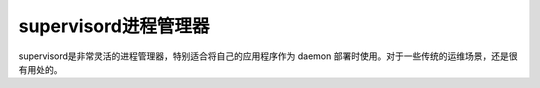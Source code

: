 .. _supervisord:

=======================
supervisord进程管理器
=======================

supervisord是非常灵活的进程管理器，特别适合将自己的应用程序作为 daemon 部署时使用。对于一些传统的运维场景，还是很有用处的。
